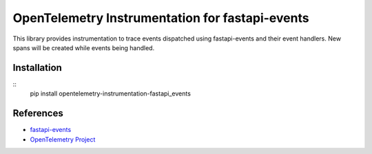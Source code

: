 OpenTelemetry Instrumentation for fastapi-events
================================================

|pypi|

.. |pypi| image:: https://badge.fury.io/py/opentelemetry-instrumentation-fastapi_events.svg
   :target: https://pypi.org/project/opentelemetry-instrumentation-fastapi_events/

This library provides instrumentation to trace events dispatched using fastapi-events and their event handlers.
New spans will be created while events being handled.

Installation
------------

::
    pip install opentelemetry-instrumentation-fastapi_events


References
----------

* `fastapi-events <https://github.com/melvinkcx/fastapi-events>`_
* `OpenTelemetry Project <https://opentelemetry.io/>`_
